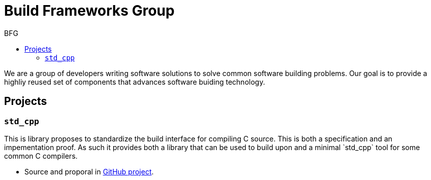 = Build Frameworks Group
:keywords: build, c++, library
:copyright: Copyright 2017 Rene Rivera
:reproducible:
:source-highlighter: highlightjs
:source-language: c++
:toc: right
:toc-title: BFG

We are a group of developers writing software solutions to solve common
software building problems. Our goal is to provide a highliy reused set
of components that advances software buiding technology.

== Projects

=== `std_cpp`

This is library proposes to standardize the build interface for compiling
C++ source. This is both a specification and an impementation proof. As
such it provides both a library that can be used to build upon and a
minimal `std_cpp` tool for some common C++ compilers.

* Source and proporal in https://github.com/bfgroup/std_cpp[GitHub project].
